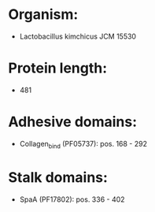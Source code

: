 * Organism:
- Lactobacillus kimchicus JCM 15530
* Protein length:
- 481
* Adhesive domains:
- Collagen_bind (PF05737): pos. 168 - 292
* Stalk domains:
- SpaA (PF17802): pos. 336 - 402

